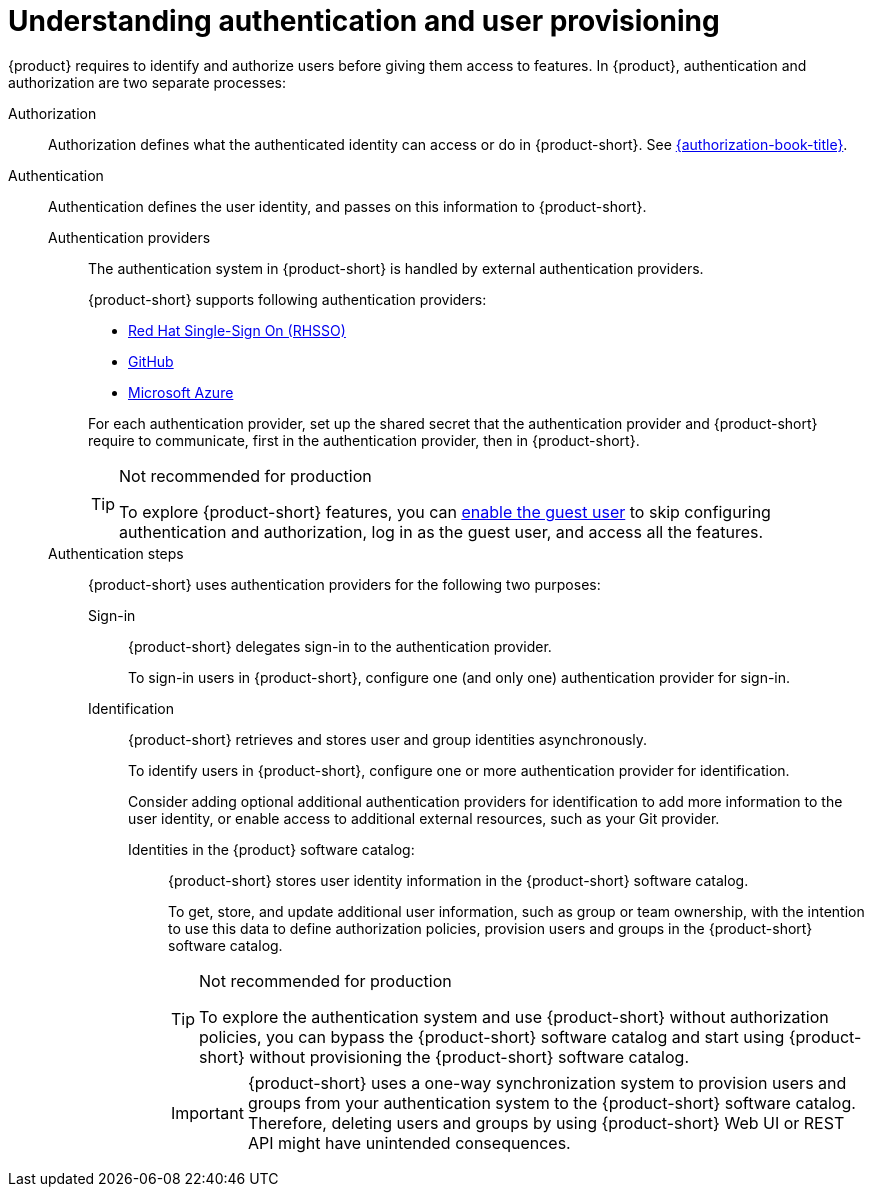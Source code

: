 = Understanding authentication and user provisioning

{product} requires to identify and authorize users before giving them access to features.
In {product}, authentication and authorization are two separate processes:

Authorization::
Authorization defines what the authenticated identity can access or do in {product-short}.
See link:{authorization-book-url}[{authorization-book-title}].

Authentication::
Authentication defines the user identity, and passes on this information to {product-short}.

Authentication providers:::
The authentication system in {product-short} is handled by external authentication providers.
+
{product-short} supports following authentication providers:
+
--
* xref:assembly-authenticating-with-rhbk[Red Hat Single-Sign On (RHSSO)]
* xref:authenticating-with-github[GitHub]
* xref:assembly-authenticating-with-microsoft-azure[Microsoft Azure]
--
+
For each authentication provider, set up the shared secret that the authentication provider and {product-short} require to communicate, first in the authentication provider, then in {product-short}.
+
[TIP]
.Not recommended for production
====
To explore {product-short} features, you can xref:authenticating-with-the-guest-user_{context}[enable the guest user] to skip configuring authentication and authorization, log in as the guest user, and access all the features.
====

Authentication steps:::
{product-short} uses authentication providers for the following two purposes:

Sign-in::::
{product-short} delegates sign-in to the authentication provider.
+
To sign-in users in {product-short}, configure one (and only one) authentication provider for sign-in.

Identification::::
{product-short} retrieves and stores user and group identities asynchronously.
+
To identify users in {product-short}, configure one or more authentication provider for identification.
+
Consider adding optional additional authentication providers for identification to add more information to the user identity, or enable access to additional external resources, such as your Git provider.

Identities in the {product} software catalog:::::
{product-short} stores user identity information in the {product-short} software catalog.
+
To get, store, and update additional user information, such as group or team ownership, with the intention to use this data to define authorization policies, provision users and groups in the {product-short} software catalog.
+
[TIP]
.Not recommended for production
====
To explore the authentication system and use {product-short} without authorization policies, you can bypass the {product-short} software catalog and start using {product-short} without provisioning the {product-short} software catalog.
====
+
[IMPORTANT]
====
{product-short} uses a one-way synchronization system to provision users and groups from your authentication system to the {product-short} software catalog.
Therefore, deleting users and groups by using {product-short} Web UI or REST API might have unintended consequences.
====
